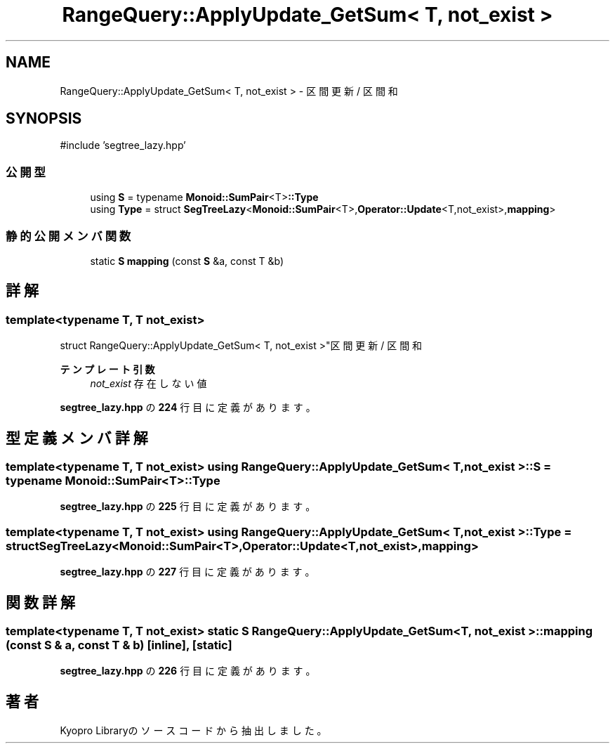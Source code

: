 .TH "RangeQuery::ApplyUpdate_GetSum< T, not_exist >" 3 "Kyopro Library" \" -*- nroff -*-
.ad l
.nh
.SH NAME
RangeQuery::ApplyUpdate_GetSum< T, not_exist > \- 区間更新 / 区間和  

.SH SYNOPSIS
.br
.PP
.PP
\fR#include 'segtree_lazy\&.hpp'\fP
.SS "公開型"

.in +1c
.ti -1c
.RI "using \fBS\fP = typename \fBMonoid::SumPair\fP<T>\fB::Type\fP"
.br
.ti -1c
.RI "using \fBType\fP = struct \fBSegTreeLazy\fP<\fBMonoid::SumPair\fP<T>,\fBOperator::Update\fP<T,not_exist>,\fBmapping\fP>"
.br
.in -1c
.SS "静的公開メンバ関数"

.in +1c
.ti -1c
.RI "static \fBS\fP \fBmapping\fP (const \fBS\fP &a, const T &b)"
.br
.in -1c
.SH "詳解"
.PP 

.SS "template<typename T, T not_exist>
.br
struct RangeQuery::ApplyUpdate_GetSum< T, not_exist >"区間更新 / 区間和 


.PP
\fBテンプレート引数\fP
.RS 4
\fInot_exist\fP 存在しない値 
.RE
.PP

.PP
 \fBsegtree_lazy\&.hpp\fP の \fB224\fP 行目に定義があります。
.SH "型定義メンバ詳解"
.PP 
.SS "template<typename T, T not_exist> using \fBRangeQuery::ApplyUpdate_GetSum\fP< T, not_exist >::S = typename \fBMonoid::SumPair\fP<T>\fB::Type\fP"

.PP
 \fBsegtree_lazy\&.hpp\fP の \fB225\fP 行目に定義があります。
.SS "template<typename T, T not_exist> using \fBRangeQuery::ApplyUpdate_GetSum\fP< T, not_exist >::Type = struct \fBSegTreeLazy\fP<\fBMonoid::SumPair\fP<T>,\fBOperator::Update\fP<T,not_exist>,\fBmapping\fP>"

.PP
 \fBsegtree_lazy\&.hpp\fP の \fB227\fP 行目に定義があります。
.SH "関数詳解"
.PP 
.SS "template<typename T, T not_exist> static \fBS\fP \fBRangeQuery::ApplyUpdate_GetSum\fP< T, not_exist >::mapping (const \fBS\fP & a, const T & b)\fR [inline]\fP, \fR [static]\fP"

.PP
 \fBsegtree_lazy\&.hpp\fP の \fB226\fP 行目に定義があります。

.SH "著者"
.PP 
 Kyopro Libraryのソースコードから抽出しました。
